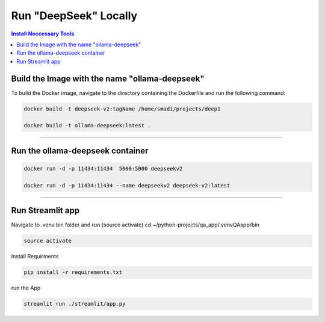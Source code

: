 Run "DeepSeek" Locally
######################

.. contents:: Install Neccessary Tools
   :local:
   :class: no-bullets

Build the Image with the name "ollama-deepseek"
===============================================

To build the Docker image, navigate to the directory containing the Dockerfile and run the following command:

.. code-block:: bash

	docker build -t deepseek-v2:tagName /home/smadi/projects/deep1

	docker build -t ollama-deepseek:latest .

------------------------------------------------------------------

Run the ollama-deepseek container
=================================

.. code-block:: bash

	docker run -d -p 11434:11434  5000:5000 deepseekv2

	docker run -d -p 11434:11434 --name deepseekv2 deepseek-v2:latest

------------------------------------------------------------------

Run Streamlit app
=================

Navigate to .venv bin folder and run (source activate)
cd ~/python-projects/qa_app/.venvQAapp/bin

.. code-block:: bash

	source activate

Install Requirments

.. code-block:: bash

	pip install -r requirements.txt 

run the App

.. code-block:: bash

	streamlit run ./streamlit/app.py
